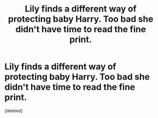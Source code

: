 #+TITLE: Lily finds a different way of protecting baby Harry. Too bad she didn't have time to read the fine print.

* Lily finds a different way of protecting baby Harry. Too bad she didn't have time to read the fine print.
:PROPERTIES:
:Score: 0
:DateUnix: 1581730210.0
:DateShort: 2020-Feb-15
:END:
[deleted]

